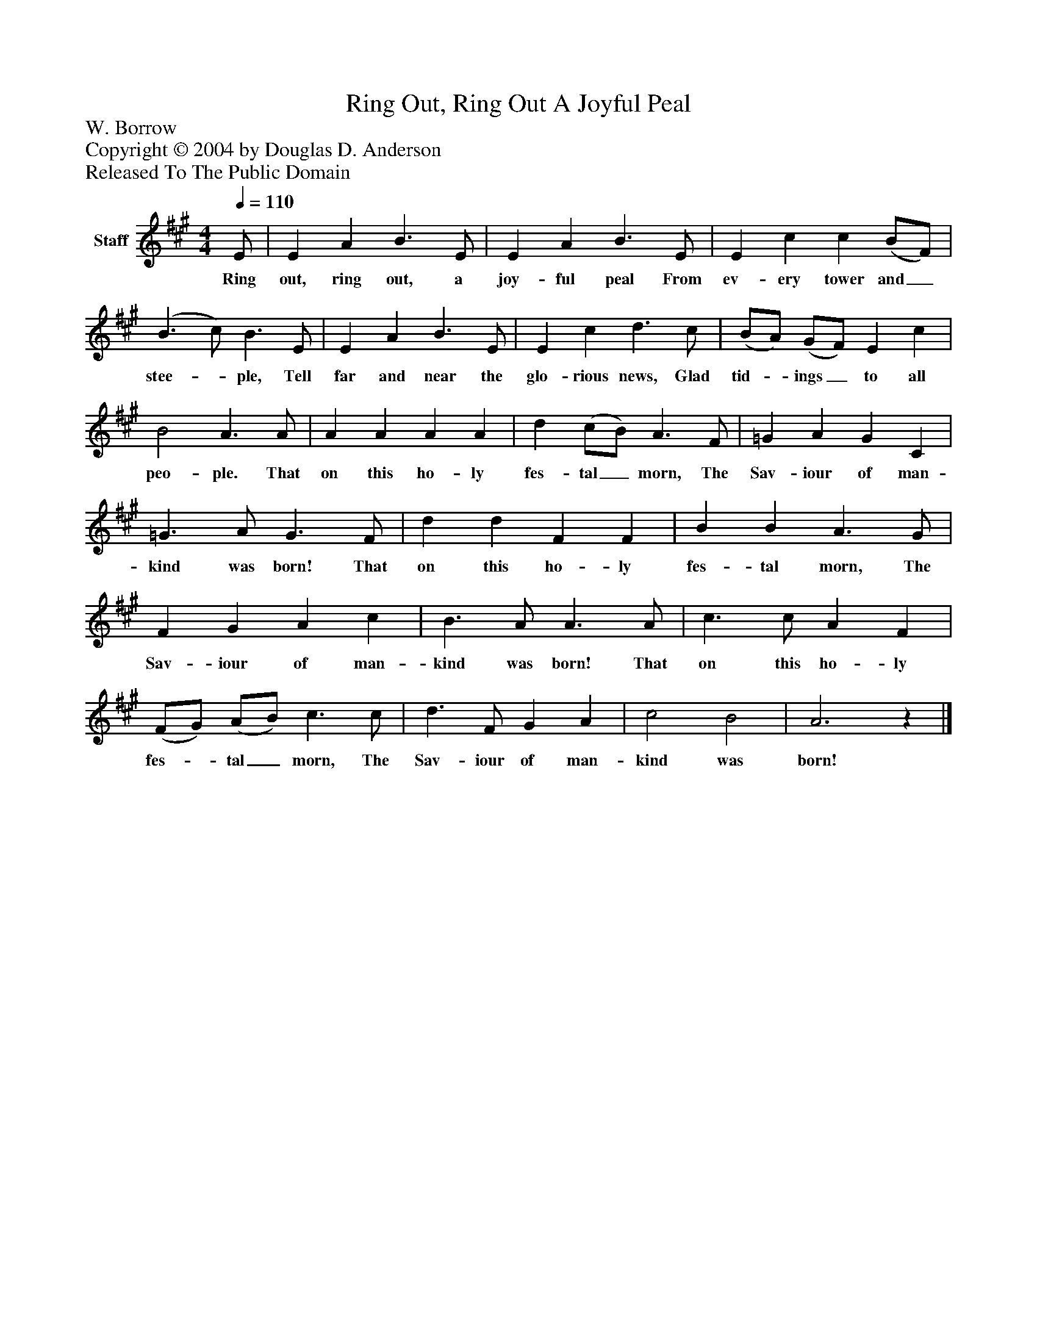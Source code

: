 %%abc-creator mxml2abc 1.4
%%abc-version 2.0
%%continueall true
%%titletrim true
%%titleformat A-1 T C1, Z-1, S-1
X: 0
T: Ring Out, Ring Out A Joyful Peal
Z: W. Borrow
Z: Copyright © 2004 by Douglas D. Anderson
Z: Released To The Public Domain
L: 1/4
M: 4/4
Q: 1/4=110
V: P1 name="Staff"
%%MIDI program 1 19
K: A
[V: P1]  E/ | E A B3/ E/ | E A B3/ E/ | E c c (B/F/) | (B3/ c/) B3/ E/ | E A B3/ E/ | E c d3/ c/ | (B/A/) (G/F/) E c | B2 A3/ A/ | A A A A | d (c/B/) A3/ F/ | =G A G C | =G3/ A/ G3/ F/ | d d F F | B B A3/ G/ | F G A c | B3/ A/ A3/ A/ | c3/ c/ A F | (F/G/) (A/B/) c3/ c/ | d3/ F/ G A | c2 B2 | A3z|]
w: Ring out, ring out, a joy- ful peal From ev- ery tower and_ stee-_ ple, Tell far and near the glo- rious news, Glad tid-_ ings_ to all peo- ple. That on this ho- ly fes- tal_ morn, The Sav- iour of man- kind was born! That on this ho- ly fes- tal morn, The Sav- iour of man- kind was born! That on this ho- ly fes-_ tal_ morn, The Sav- iour of man- kind was born!

